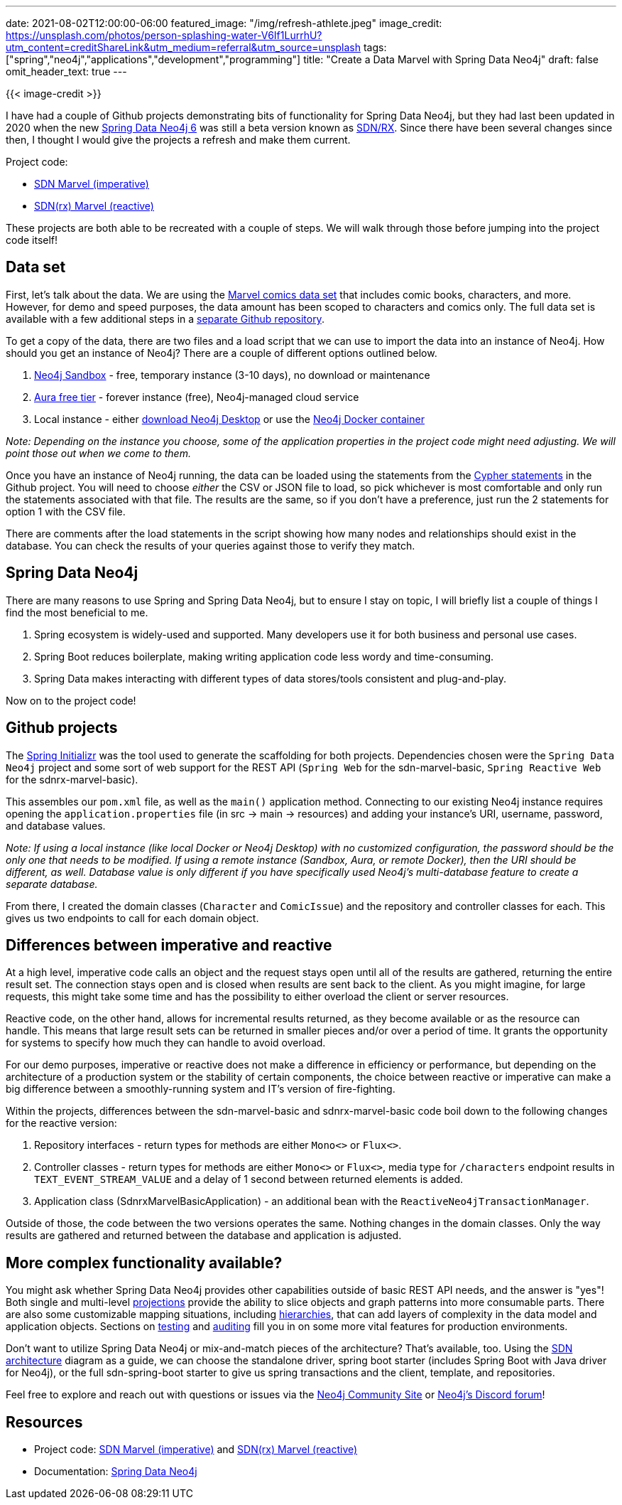 ---
date: 2021-08-02T12:00:00-06:00
featured_image: "/img/refresh-athlete.jpeg"
image_credit: https://unsplash.com/photos/person-splashing-water-V6If1LurrhU?utm_content=creditShareLink&utm_medium=referral&utm_source=unsplash
tags: ["spring","neo4j","applications","development","programming"]
title: "Create a Data Marvel with Spring Data Neo4j"
draft: false
omit_header_text: true
---

{{< image-credit >}}

I have had a couple of Github projects demonstrating bits of functionality for Spring Data Neo4j, but they had last been updated in 2020 when the new https://github.com/spring-projects/spring-data-neo4j[Spring Data Neo4j 6^] was still a beta version known as https://neo4j.com/blog/spring-data-neo4j-rx-1-0-now-available/[SDN/RX^]. Since there have been several changes since then, I thought I would give the projects a refresh and make them current.

Project code:

* https://github.com/JMHReif/sdn-marvel-basic[SDN Marvel (imperative)^]

* https://github.com/JMHReif/sdnrx-marvel-basic[SDN(rx) Marvel (reactive)^]

These projects are both able to be recreated with a couple of steps. We will walk through those before jumping into the project code itself!

== Data set

First, let's talk about the data. We are using the https://developer.marvel.com/[Marvel comics data set^] that includes comic books, characters, and more. However, for demo and speed purposes, the data amount has been scoped to characters and comics only. The full data set is available with a few additional steps in a https://github.com/JMHReif/graph-demo-datasets/tree/main/marvel-comics[separate Github repository^].

To get a copy of the data, there are two files and a load script that we can use to import the data into an instance of Neo4j. How should you get an instance of Neo4j? There are a couple of different options outlined below.

1. https://dev.neo4j.com/sandbox[Neo4j Sandbox^] - free, temporary instance (3-10 days), no download or maintenance
2. https://dev.neo4j.com/aura[Aura free tier^] - forever instance (free), Neo4j-managed cloud service
3. Local instance - either https://dev.neo4j.com/desktop[download Neo4j Desktop^] or use the https://hub.docker.com/_/neo4j[Neo4j Docker container^]

_Note: Depending on the instance you choose, some of the application properties in the project code might need adjusting. We will point those out when we come to them._

Once you have an instance of Neo4j running, the data can be loaded using the statements from the https://github.com/JMHReif/sdn-marvel-basic/blob/master/src/main/resources/marvel-load-data.cypher[Cypher statements^] in the Github project. You will need to choose _either_ the CSV or JSON file to load, so pick whichever is most comfortable and only run the statements associated with that file. The results are the same, so if you don't have a preference, just run the 2 statements for option 1 with the CSV file.

There are comments after the load statements in the script showing how many nodes and relationships should exist in the database. You can check the results of your queries against those to verify they match.

== Spring Data Neo4j

There are many reasons to use Spring and Spring Data Neo4j, but to ensure I stay on topic, I will briefly list a couple of things I find the most beneficial to me.

1. Spring ecosystem is widely-used and supported. Many developers use it for both business and personal use cases.
2. Spring Boot reduces boilerplate, making writing application code less wordy and time-consuming.
3. Spring Data makes interacting with different types of data stores/tools consistent and plug-and-play.

Now on to the project code!

== Github projects

The https://start.spring.io/[Spring Initializr^] was the tool used to generate the scaffolding for both projects. Dependencies chosen were the `Spring Data Neo4j` project and some sort of web support for the REST API (`Spring Web` for the sdn-marvel-basic, `Spring Reactive Web` for the sdnrx-marvel-basic).

This assembles our `pom.xml` file, as well as the `main()` application method. Connecting to our existing Neo4j instance requires opening the `application.properties` file (in src -> main -> resources) and adding your instance's URI, username, password, and database values.

_Note: If using a local instance (like local Docker or Neo4j Desktop) with no customized configuration, the password should be the only one that needs to be modified. If using a remote instance (Sandbox, Aura, or remote Docker), then the URI should be different, as well.
Database value is only different if you have specifically used Neo4j's multi-database feature to create a separate database._

From there, I created the domain classes (`Character` and `ComicIssue`) and the repository and controller classes for each. This gives us two endpoints to call for each domain object.

== Differences between imperative and reactive

At a high level, imperative code calls an object and the request stays open until all of the results are gathered, returning the entire result set. The connection stays open and is closed when results are sent back to the client. As you might imagine, for large requests, this might take some time and has the possibility to either overload the client or server resources.

Reactive code, on the other hand, allows for incremental results returned, as they become available or as the resource can handle. This means that large result sets can be returned in smaller pieces and/or over a period of time. It grants the opportunity for systems to specify how much they can handle to avoid overload.

For our demo purposes, imperative or reactive does not make a difference in efficiency or performance, but depending on the architecture of a production system or the stability of certain components, the choice between reactive or imperative can make a big difference between a smoothly-running system and IT's version of fire-fighting.

Within the projects, differences between the sdn-marvel-basic and sdnrx-marvel-basic code boil down to the following changes for the reactive version:

1. Repository interfaces - return types for methods are either `Mono<>` or `Flux<>`.
2. Controller classes - return types for methods are either `Mono<>` or `Flux<>`, media type for `/characters` endpoint results in `TEXT_EVENT_STREAM_VALUE` and a delay of 1 second between returned elements is added.
3. Application class (SdnrxMarvelBasicApplication) - an additional bean with the `ReactiveNeo4jTransactionManager`.

Outside of those, the code between the two versions operates the same. Nothing changes in the domain classes. Only the way results are gathered and returned between the database and application is adjusted.

== More complex functionality available?

You might ask whether Spring Data Neo4j provides other capabilities outside of basic REST API needs, and the answer is "yes"! Both single and multi-level https://docs.spring.io/spring-data/neo4j/docs/6.1.3/reference/html/#projections[projections^] provide the ability to slice objects and graph patterns into more consumable parts. There are also some customizable mapping situations, including https://docs.spring.io/spring-data/neo4j/docs/6.1.3/reference/html/#mapping.annotations.node[hierarchies^], that can add layers of complexity in the data model and application objects. Sections on https://docs.spring.io/spring-data/neo4j/docs/6.1.3/reference/html/#sdn.testing[testing^] and https://docs.spring.io/spring-data/neo4j/docs/6.1.3/reference/html/#auditing[auditing^] fill you in on some more vital features for production environments.

Don't want to utilize Spring Data Neo4j or mix-and-match pieces of the architecture? That's available, too. Using the https://docs.spring.io/spring-data/neo4j/docs/6.1.3/reference/html/#building-blocks[SDN architecture^] diagram as a guide, we can choose the standalone driver, spring boot starter (includes Spring Boot with Java driver for Neo4j), or the full sdn-spring-boot starter to give us spring transactions and the client, template, and repositories.

Feel free to explore and reach out with questions or issues via the https://community.neo4j.com/[Neo4j Community Site^] or https://discord.gg/neo4j[Neo4j's Discord forum^]!

== Resources

* Project code: https://github.com/JMHReif/sdn-marvel-basic[SDN Marvel (imperative)^] and https://github.com/JMHReif/sdnrx-marvel-basic[SDN(rx) Marvel (reactive)^]
* Documentation: https://docs.spring.io/spring-data/neo4j/docs/6.1.3/reference/html/#reference[Spring Data Neo4j^]